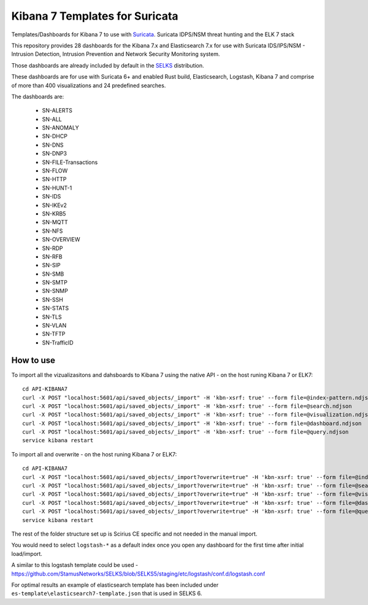 ===============================
Kibana 7 Templates for Suricata
===============================

Templates/Dashboards for Kibana 7 to use with `Suricata
<https://suricata.io/>`_. Suricata IDPS/NSM threat hunting and the ELK 7 stack

This repository provides 28 dashboards for the Kibana 7.x and Elasticsearch 7.x
for use with Suricata IDS/IPS/NSM - Intrusion Detection, Intrusion Prevention and Network Security Monitoring system.        

Those dashboards are already included by default in the `SELKS <https://github.com/StamusNetworks/SELKS>`_ distribution. 

These dashboards are for use with Suricata 6+ and enabled Rust build, Elasticsearch, Logstash, 
Kibana 7 and comprise of more than 400 visualizations and 24 predefined searches.

The dashboards are:

 - SN-ALERTS
 - SN-ALL
 - SN-ANOMALY
 - SN-DHCP
 - SN-DNS
 - SN-DNP3
 - SN-FILE-Transactions
 - SN-FLOW
 - SN-HTTP
 - SN-HUNT-1
 - SN-IDS
 - SN-IKEv2
 - SN-KRB5
 - SN-MQTT
 - SN-NFS
 - SN-OVERVIEW
 - SN-RDP
 - SN-RFB
 - SN-SIP
 - SN-SMB
 - SN-SMTP
 - SN-SNMP
 - SN-SSH
 - SN-STATS
 - SN-TLS
 - SN-VLAN
 - SN-TFTP
 - SN-TrafficID
 

How to use
==========

To import all the vizualizasitons and dahsboards to Kibana 7 using the native API - on the host runing Kibana 7 or ELK7: ::

 cd API-KIBANA7
 curl -X POST "localhost:5601/api/saved_objects/_import" -H 'kbn-xsrf: true' --form file=@index-pattern.ndjson
 curl -X POST "localhost:5601/api/saved_objects/_import" -H 'kbn-xsrf: true' --form file=@search.ndjson
 curl -X POST "localhost:5601/api/saved_objects/_import" -H 'kbn-xsrf: true' --form file=@visualization.ndjson 
 curl -X POST "localhost:5601/api/saved_objects/_import" -H 'kbn-xsrf: true' --form file=@dashboard.ndjson
 curl -X POST "localhost:5601/api/saved_objects/_import" -H 'kbn-xsrf: true' --form file=@query.ndjson
 service kibana restart

To import all and overwrite  - on the host runing Kibana 7 or ELK7: ::

 cd API-KIBANA7
 curl -X POST "localhost:5601/api/saved_objects/_import?overwrite=true" -H 'kbn-xsrf: true' --form file=@index-pattern.ndjson
 curl -X POST "localhost:5601/api/saved_objects/_import?overwrite=true" -H 'kbn-xsrf: true' --form file=@search.ndjson
 curl -X POST "localhost:5601/api/saved_objects/_import?overwrite=true" -H 'kbn-xsrf: true' --form file=@visualization.ndjson
 curl -X POST "localhost:5601/api/saved_objects/_import?overwrite=true" -H 'kbn-xsrf: true' --form file=@dashboard.ndjson
 curl -X POST "localhost:5601/api/saved_objects/_import?overwrite=true" -H 'kbn-xsrf: true' --form file=@query.ndjson
 service kibana restart

The rest of the folder structure set up is Scirius CE specific and not needed in the manual import.

You would need to select ``logstash-*`` as a default index once you open any dashboard for the first time after initial load/import.  

A similar to this logstash template could be used - https://github.com/StamusNetworks/SELKS/blob/SELKS5/staging/etc/logstash/conf.d/logstash.conf

For optimal results an example of elasticsearch template has been included under ``es-template\elasticsearch7-template.json`` that is used in SELKS 6.
